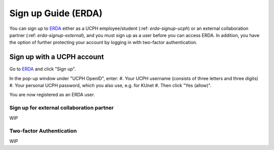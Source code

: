 .. _erda-signup-start:

--------------------
Sign up Guide (ERDA)
--------------------

You can sign up to `ERDA <https://erda.ku.dk/>`_ either as a UCPH employee/student (:ref: `erda-signup-ucph`) or an external collaboration partner (:ref: `erda-signup-external`), and you must sign up as a user before you can access ERDA. In addition, you have the option of further protecting your account by logging in with two-factor authentication.


.. _erda-signup-ucph:

Sign up with a UCPH account
---------------------------

Go to `ERDA <https://erda.ku.dk/>`_ and click "Sign up".

In the pop-up window under "UCPH OpenID", enter:
#. Your UCPH username (consists of three letters and three digits)
#. Your personal UCPH password, which you also use, e.g. for KUnet
#. Then click "Yes (allow)".

You are now registered as an ERDA user.


.. _erda-signup-external:

Sign up for external collaboration partner
==========================================

WIP


.. _erda_twofactor:

Two-factor Authentication
=========================

WIP
